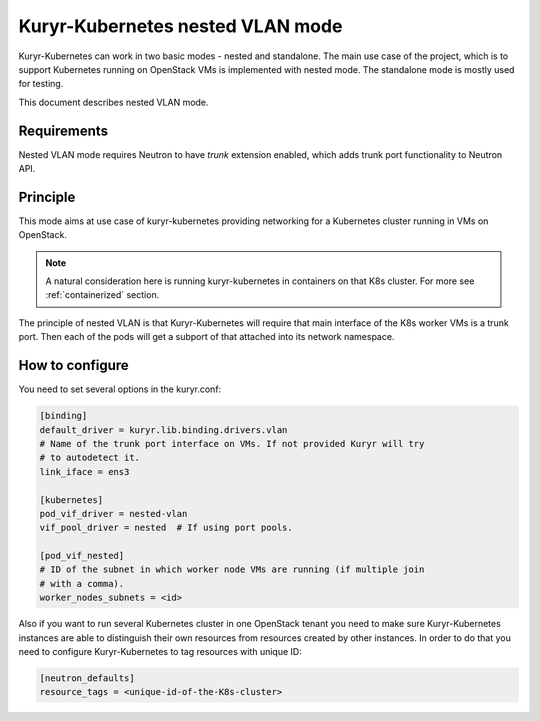 =================================
Kuryr-Kubernetes nested VLAN mode
=================================

Kuryr-Kubernetes can work in two basic modes - nested and standalone. The main
use case of the project, which is to support Kubernetes running on OpenStack
VMs is implemented with nested mode. The standalone mode is mostly used for
testing.

This document describes nested VLAN mode.


Requirements
============

Nested VLAN mode requires Neutron to have `trunk` extension enabled, which adds
trunk port functionality to Neutron API.


Principle
=========

This mode aims at use case of kuryr-kubernetes providing networking for a
Kubernetes cluster running in VMs on OpenStack.

.. note::

   A natural consideration here is running kuryr-kubernetes in containers on
   that K8s cluster. For more see :ref:`containerized` section.

The principle of nested VLAN is that Kuryr-Kubernetes will require that main
interface of the K8s worker VMs is a trunk port. Then each of the pods will
get a subport of that attached into its network namespace.


How to configure
================

You need to set several options in the kuryr.conf:

.. code-block:: ini

   [binding]
   default_driver = kuryr.lib.binding.drivers.vlan
   # Name of the trunk port interface on VMs. If not provided Kuryr will try
   # to autodetect it.
   link_iface = ens3

   [kubernetes]
   pod_vif_driver = nested-vlan
   vif_pool_driver = nested  # If using port pools.

   [pod_vif_nested]
   # ID of the subnet in which worker node VMs are running (if multiple join
   # with a comma).
   worker_nodes_subnets = <id>

Also if you want to run several Kubernetes cluster in one OpenStack tenant you
need to make sure Kuryr-Kubernetes instances are able to distinguish their own
resources from resources created by other instances. In order to do that you
need to configure Kuryr-Kubernetes to tag resources with unique ID:

.. code-block:: ini

   [neutron_defaults]
   resource_tags = <unique-id-of-the-K8s-cluster>
